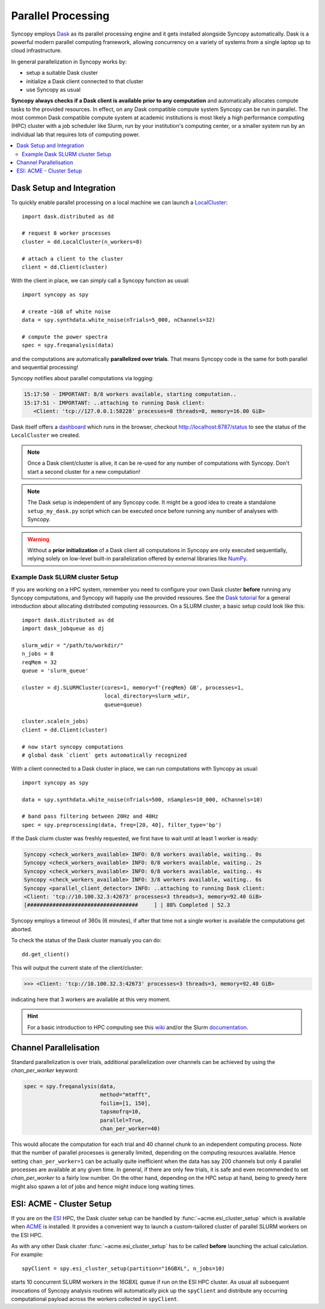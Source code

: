 .. _parallel:

--------------------
Parallel Processing
--------------------

.. image:: /_static/dask_logo.png
   :height: 60px
   :target: https://dask.org

Syncopy employs `Dask <https://dask.org/>`_ as its parallel processing engine and it gets installed alongside Syncopy automatically. Dask is a powerful modern parallel computing framework, allowing concurrency on a variety of systems from a single laptop up to cloud infrastructure.

In general parallelization in Syncopy works by:

- setup a suitable Dask cluster
- initialize a Dask client connected to that cluster
- use Syncopy as usual

**Syncopy always checks if a Dask client is available prior to any computation** and automatically allocates compute tasks to the provided resources. In effect, on any Dask compatible compute system Syncopy can be run in parallel. The most common Dask compatible compute system at academic institutions is most likely a high performance computing (HPC) cluster with a job scheduler like Slurm, run by your institution's computing center, or a smaller system run by an individual lab that requires lots of computing power.

.. contents::
   :local:

Dask Setup and Integration
--------------------------

To quickly enable parallel processing on a local machine we can launch a  `LocalCluster <https://docs.dask.org/en/stable/deploying-python.html#localcluster>`_::

  import dask.distributed as dd

  # request 8 worker processes
  cluster = dd.LocalCluster(n_workers=8)

  # attach a client to the cluster
  client = dd.Client(cluster)

With the client in place, we can simply call a Syncopy function as usual::

  import syncopy as spy

  # create ~1GB of white noise
  data = spy.synthdata.white_noise(nTrials=5_000, nChannels=32)

  # compute the power spectra
  spec = spy.freqanalysis(data)

and the computations are automatically **parallelized over trials**. That means Syncopy code is the same for both parallel and sequential processing!

Syncopy notifies about parallel computations via logging:

.. code-block:: bash

     15:17:50 - IMPORTANT: 8/8 workers available, starting computation..
     15:17:51 - IMPORTANT: ..attaching to running Dask client:
	<Client: 'tcp://127.0.0.1:58228' processes=8 threads=8, memory=16.00 GiB>

Dask itself offers a `dashboard <https://docs.dask.org/en/stable/dashboard.html>`_ which runs in the browser, checkout http://localhost:8787/status to see the status of the ``LocalCluster`` we created.

.. note::
   Once a Dask client/cluster is alive, it can be re-used for any number of computations with Syncopy. Don't start a second cluster for a new computation!

.. note::
   The Dask setup is independent of any Syncopy code. It might be a good idea to create a standalone ``setup_my_dask.py`` script which can be executed once before running any number of analyses with Syncopy.

.. warning::
   Without a **prior initialization** of a Dask client all computations in Syncopy are only executed sequentially, relying solely on low-level built-in parallelization offered by external libraries like `NumPy <https://numpy.org/>`_.


Example Dask SLURM cluster Setup
~~~~~~~~~~~~~~~~~~~~~~~~~~~~~~~~

If you are working on a HPC system, remember you need to configure your own Dask cluster **before** running any Syncopy
computations, and Syncopy will happily use the provided ressoures. See the `Dask tutorial <https://tutorial.dask.org/>`_
for a general introduction about allocating distributed computing ressources. On a SLURM cluster, a basic setup
could look like this::

  import dask.distributed as dd
  import dask_jobqueue as dj

  slurm_wdir = "/path/to/workdir/"
  n_jobs = 8
  reqMem = 32
  queue = 'slurm_queue'

  cluster = dj.SLURMCluster(cores=1, memory=f'{reqMem} GB', processes=1,
                            local_directory=slurm_wdir,
                            queue=queue)

  cluster.scale(n_jobs)
  client = dd.Client(cluster)

  # now start syncopy computations
  # global dask `client` gets automatically recognized

With a client connected to a Dask cluster in place, we can run computations with Syncopy as usual::

  import syncopy as spy

  data = spy.synthdata.white_noise(nTrials=500, nSamples=10_000, nChannels=10)

  # band pass filtering between 20Hz and 40Hz
  spec = spy.preprocessing(data, freq=[20, 40], filter_type='bp')

If the Dask clurm cluster was freshly requested, we first have to wait until at least 1 worker is ready:

.. code-block:: bash

   Syncopy <check_workers_available> INFO: 0/8 workers available, waiting.. 0s
   Syncopy <check_workers_available> INFO: 0/8 workers available, waiting.. 2s
   Syncopy <check_workers_available> INFO: 0/8 workers available, waiting.. 4s
   Syncopy <check_workers_available> INFO: 3/8 workers available, waiting.. 6s
   Syncopy <parallel_client_detector> INFO: ..attaching to running Dask client:
   <Client: 'tcp://10.100.32.3:42673' processes=3 threads=3, memory=92.40 GiB>
   [###################################     ] | 88% Completed | 52.3

Syncopy employs a timeout of 360s (6 minutes), if after that time not a single worker is available the computations get aborted.

To check the status of the Dask cluster manualy you can do::

  dd.get_client()

This will output the current state of the client/cluster:

.. code-block:: bash

  >>> <Client: 'tcp://10.100.32.3:42673' processes=3 threads=3, memory=92.40 GiB>

indicating here that 3 workers are available at this very moment.

.. hint::
   For a basic introduction to HPC computing see this `wiki <https://hpc-wiki.info>`_
   and/or the Slurm `documentation <https://slurm.schedmd.com/>`_.


Channel Parallelisation
------------------------

Standard parallelization is over trials, additional parallelization over channels can be achieved by using the `chan_per_worker` keyword:

.. code-block:: python

    spec = spy.freqanalysis(data,
		            method="mtmfft",
			    foilim=[1, 150],
			    tapsmofrq=10,
			    parallel=True,
			    chan_per_worker=40)

This would allocate the computation for each trial and 40 channel chunk to an independent computing process. Note that the number of parallel processes is generally limited, depending on the computing resources available. Hence setting ``chan_per_worker=1`` can be actually quite inefficient when the data has say 200 channels but only 4 parallel processes are available at any given time. In general, if there are only few trials, it is safe and even recommended to set `chan_per_worker` to a fairly low number. On the other hand, depending on the HPC setup at hand, being to greedy here might also spawn a lot of jobs and hence might induce long waiting times.


ESI: ACME - Cluster Setup
--------------------------

If you are on the `ESI <https://www.esi-frankfurt.de/>`_ HPC, the Dask cluster setup can be
handled by :func:`~acme.esi_cluster_setup` which is available when `ACME <https://github.com/esi-neuroscience/acme>`_ is installed.
It provides a convenient way to launch a custom-tailored cluster of parallel SLURM workers on the ESI HPC.

As with any other Dask cluster
:func:`~acme.esi_cluster_setup` has to be called **before** launching the actual calculation.
For example::

    spyClient = spy.esi_cluster_setup(partition="16GBXL", n_jobs=10)

starts 10 concurrent SLURM workers in the `16GBXL` queue if run on the ESI HPC
cluster. As usual all subsequent invocations of Syncopy analysis routines will automatically
pick up the ``spyClient`` and distribute any occurring computational payload across
the workers collected in ``spyClient``.
